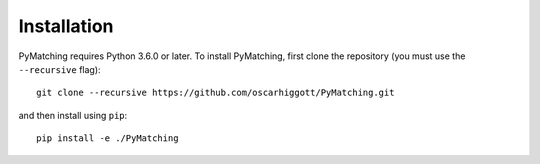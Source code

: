 Installation
===============

PyMatching requires Python 3.6.0 or later. To install PyMatching, 
first clone the repository (you must use the ``--recursive`` flag)::

    git clone --recursive https://github.com/oscarhiggott/PyMatching.git

and then install using ``pip``::

    pip install -e ./PyMatching
